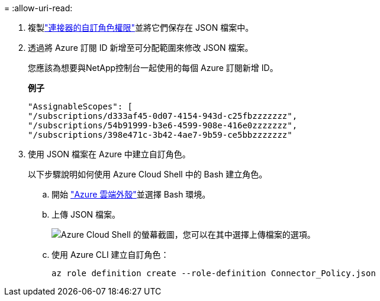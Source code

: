 = 
:allow-uri-read: 


. 複製link:reference-permissions-azure.html["連接器的自訂角色權限"]並將它們保存在 JSON 檔案中。
. 透過將 Azure 訂閱 ID 新增至可分配範圍來修改 JSON 檔案。
+
您應該為想要與NetApp控制台一起使用的每個 Azure 訂閱新增 ID。

+
*例子*

+
[source, json]
----
"AssignableScopes": [
"/subscriptions/d333af45-0d07-4154-943d-c25fbzzzzzzz",
"/subscriptions/54b91999-b3e6-4599-908e-416e0zzzzzzz",
"/subscriptions/398e471c-3b42-4ae7-9b59-ce5bbzzzzzzz"
----
. 使用 JSON 檔案在 Azure 中建立自訂角色。
+
以下步驟說明如何使用 Azure Cloud Shell 中的 Bash 建立角色。

+
.. 開始 https://docs.microsoft.com/en-us/azure/cloud-shell/overview["Azure 雲端外殼"^]並選擇 Bash 環境。
.. 上傳 JSON 檔案。
+
image:screenshot_azure_shell_upload.png["Azure Cloud Shell 的螢幕截圖，您可以在其中選擇上傳檔案的選項。"]

.. 使用 Azure CLI 建立自訂角色：
+
[source, azurecli]
----
az role definition create --role-definition Connector_Policy.json
----



